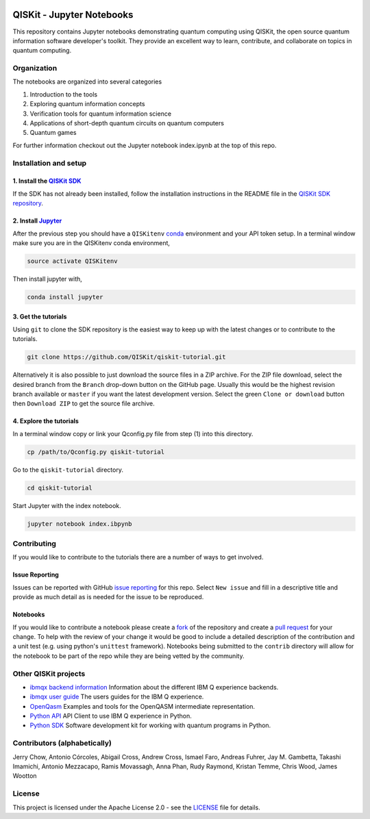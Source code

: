 .. image:: images/QISKit-c.gif
					 :align: center

QISKit - Jupyter Notebooks
==========================

This repository contains Jupyter notebooks demonstrating quantum
computing using QISKit, the open source quantum information software
developer's toolkit. They provide an excellent way to learn,
contribute, and collaborate on topics in quantum computing.

Organization
------------
The notebooks are organized into several categories

1. Introduction to the tools
2. Exploring quantum information concepts
3. Verification tools for quantum information science
4. Applications of short-depth quantum circuits on quantum computers
5. Quantum games

For further information checkout out the Jupyter notebook index.ipynb
at the top of this repo.

Installation and setup
----------------------

1. Install the `QISKit SDK <https://github.com/QISKit/qiskit-sdk-py>`_
~~~~~~~~~~~~~~~~~~~~~~~~~~~~~~~~~~~~~~~~~~~~~~~~~~~~~~~~~~~~~~~~~~~~~~

If the SDK has not already been installed, follow the installation
instructions in the README file in the
`QISKit SDK repository <https://github.com/QISKit/qiskit-sdk-py>`__.

2. Install `Jupyter <http://jupyter.readthedocs.io/en/latest/install.html>`__
~~~~~~~~~~~~~~~~~~~~~~~~~~~~~~~~~~~~~~~~~~~~~~~~~~~~~~~~~~~~~~~~~~~~~~~~~~~~~

After the previous step you should have a ``QISKitenv`` `conda
<https://conda.io/docs/index.html>`_ environment and your API token
setup. In a terminal window make sure you are in the QISKitenv conda
environment,

.. code:: sh

					source activate QISKitenv

Then install jupyter with,

.. code:: sh

					conda install jupyter

3. Get the tutorials
~~~~~~~~~~~~~~~~~~~~

Using ``git`` to clone the SDK repository is the easiest way to
keep up with the latest changes or to contribute to the
tutorials. 

.. code:: sh

					git clone https://github.com/QISKit/qiskit-tutorial.git

Alternatively it is also possible to just download the source files in
a ZIP archive. For the ZIP file download, select the desired branch
from the ``Branch`` drop-down button on the GitHub page. Usually this
would be the highest revision branch available or ``master`` if you
want the latest development version. Select the green ``Clone or
download`` button then ``Download ZIP`` to get the source file
archive.
	 
4. Explore the tutorials
~~~~~~~~~~~~~~~~~~~~~~~~

In a terminal window copy or link your Qconfig.py file from step (1)
into this directory.

.. code:: sh

					cp /path/to/Qconfig.py qiskit-tutorial

Go to the ``qiskit-tutorial`` directory.

.. code:: sh

					cd qiskit-tutorial

Start Jupyter with the index notebook.

.. code:: sh

					jupyter notebook index.ibpynb
	 

Contributing
------------

If you would like to contribute to the tutorials there are a number of
ways to get involved.

Issue Reporting
~~~~~~~~~~~~~~~

Issues can be reported with GitHub `issue reporting
<https://github.com/QISKit/qiskit-tutorial/issues>`__ for this
repo. Select ``New issue`` and fill in a descriptive title and provide
as much detail as is needed for the issue to be reproduced.

Notebooks
~~~~~~~~~

If you would like to contribute a notebook please create a `fork
<https://help.github.com/articles/fork-a-repo/>`__ of the repository
and create a `pull request
<https://help.github.com/articles/about-pull-requests/>`__ for your
change. To help with the review of your change it would be good to
include a detailed description of the contribution and a unit test
(e.g. using python's ``unittest`` framework). Notebooks being submitted to
the ``contrib`` directory will allow for the notebook to be part of
the repo while they are being vetted by the community. 

Other QISKit projects
---------------------

-  `ibmqx backend
   information <https://github.com/QISKit/ibmqx-backend-information>`__
   Information about the different IBM Q experience backends.
-  `ibmqx user guide <https://github.com/QISKit/ibmqx-user-guides>`__
   The users guides for the IBM Q experience.
-  `OpenQasm <https://github.com/QISKit/openqasm>`__ Examples and tools
   for the OpenQASM intermediate representation.
-  `Python API <https://github.com/QISKit/qiskit-api-py>`__ API Client
   to use IBM Q experience in Python.
-  `Python SDK <https://github.com/QISKit/qiskit-sdk-py>`__ Software
   development kit for working with quantum programs in Python.

Contributors (alphabetically)
-----------------------------

Jerry Chow, Antonio Córcoles, Abigail Cross, Andrew Cross, Ismael Faro, Andreas Fuhrer, Jay M. Gambetta, Takashi Imamichi, Antonio Mezzacapo, Ramis Movassagh, Anna Phan, Rudy Raymond, Kristan Temme, Chris Wood, James Wootton

License
-------

This project is licensed under the Apache License 2.0 - see the
`LICENSE <LICENSE>`__ file for details.
